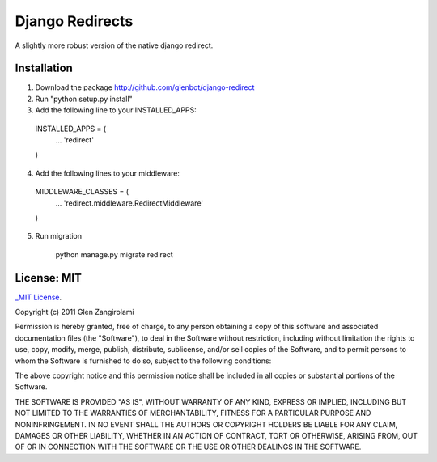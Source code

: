 Django Redirects
================

A slightly more robust version of the native django redirect.

Installation
------------

1. Download the package http://github.com/glenbot/django-redirect
2. Run "python setup.py install"
3. Add the following line to your INSTALLED_APPS::

  INSTALLED_APPS = (
      ...
      'redirect'
  )

4. Add the following lines to your middleware::

  MIDDLEWARE_CLASSES = (
      ...
      'redirect.middleware.RedirectMiddleware'
  )

5. Run migration

    python manage.py migrate redirect


License: MIT
------------

`_MIT License <http://www.opensource.org/licenses/mit-license.php>`_.

Copyright (c) 2011 Glen Zangirolami

Permission is hereby granted, free of charge, to any person obtaining a copy of this software and 
associated documentation files (the "Software"), to deal in the Software without restriction, including 
without limitation the rights to use, copy, modify, merge, publish, distribute, sublicense, and/or 
sell copies of the Software, and to permit persons to whom the Software is furnished to do so, subject 
to the following conditions:

The above copyright notice and this permission notice shall be included in all copies or substantial 
portions of the Software.

THE SOFTWARE IS PROVIDED "AS IS", WITHOUT WARRANTY OF ANY KIND, EXPRESS OR IMPLIED, INCLUDING BUT 
NOT LIMITED TO THE WARRANTIES OF MERCHANTABILITY, FITNESS FOR A PARTICULAR PURPOSE AND NONINFRINGEMENT. 
IN NO EVENT SHALL THE AUTHORS OR COPYRIGHT HOLDERS BE LIABLE FOR ANY CLAIM, DAMAGES OR OTHER LIABILITY, 
WHETHER IN AN ACTION OF CONTRACT, TORT OR OTHERWISE, ARISING FROM, OUT OF OR IN CONNECTION WITH THE 
SOFTWARE OR THE USE OR OTHER DEALINGS IN THE SOFTWARE.
